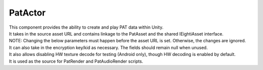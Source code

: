 PatActor
============================================================

| This component provides the ability to create and play PAT data within Unity.
| It takes in the source asset URL and contains linkage to the PatAsset and the shared IEightiAsset interface.
| NOTE: Changing the below parameters must happen before the asset URL is set. Otherwise, the changes are ignored.
| It can also take in the encryption key/kid as necessary. The fields should remain null when unused.
| It also allows disabling HW texture decode for testing (Android only), though HW decoding is enabled by default.
| It is used as the source for PatRender and PatAudioRender scripts.

